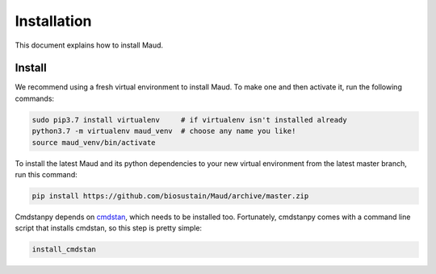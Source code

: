============
Installation
============

This document explains how to install Maud.

Install
=======

We recommend using a fresh virtual environment to install Maud. To make one and
then activate it, run the following commands:

.. code-block:: console

    sudo pip3.7 install virtualenv     # if virtualenv isn't installed already
    python3.7 -m virtualenv maud_venv  # choose any name you like!
    source maud_venv/bin/activate

To install the latest Maud and its python dependencies to your new virtual
environment from the latest master branch, run this command:

.. code-block:: console

    pip install https://github.com/biosustain/Maud/archive/master.zip

Cmdstanpy depends on `cmdstan <https://github.com/stan-dev/cmdstan>`_, which
needs to be installed too. Fortunately, cmdstanpy comes with a command line
script that installs cmdstan, so this step is pretty simple:

.. code-block:: console

    install_cmdstan

